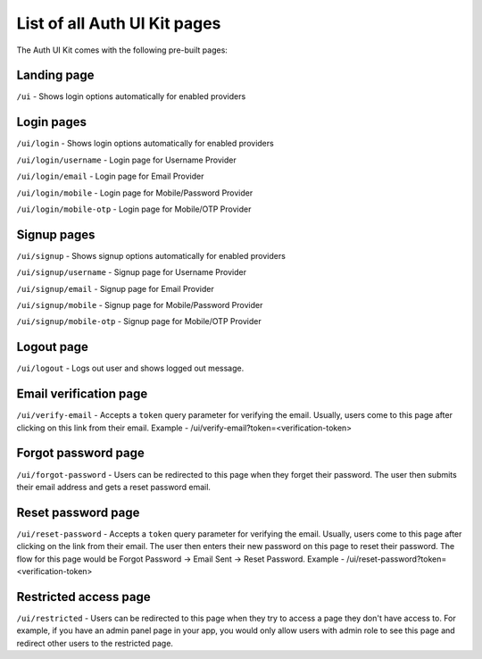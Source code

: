 List of all Auth UI Kit pages
=============================

The Auth UI Kit comes with the following pre-built pages:

Landing page
------------
``/ui`` - Shows login options automatically for enabled providers

Login pages
-----------
``/ui/login`` - Shows login options automatically for enabled providers

``/ui/login/username`` - Login page for Username Provider

``/ui/login/email`` - Login page for Email Provider

``/ui/login/mobile`` - Login page for Mobile/Password Provider

``/ui/login/mobile-otp`` - Login page for Mobile/OTP Provider

Signup pages
------------
``/ui/signup`` - Shows signup options automatically for enabled providers

``/ui/signup/username`` - Signup page for Username Provider

``/ui/signup/email`` - Signup page for Email Provider

``/ui/signup/mobile`` - Signup page for Mobile/Password Provider

``/ui/signup/mobile-otp`` - Signup page for Mobile/OTP Provider

Logout page
-----------
``/ui/logout`` - Logs out user and shows logged out message.

Email verification page
-----------------------
``/ui/verify-email`` - Accepts a ``token`` query parameter for verifying the email. Usually, users come to this page after clicking on this link from their email.
Example - /ui/verify-email?token=<verification-token>

Forgot password page
--------------------
``/ui/forgot-password`` - Users can be redirected to this page when they forget their password. The user then submits their email address and gets a reset password email.

Reset password page
-------------------
``/ui/reset-password`` - Accepts a ``token`` query parameter for verifying the email. Usually, users come to this page after clicking on the link from their email. The user then enters their new password on this page to reset their password. The flow for this page would be Forgot Password -> Email Sent -> Reset Password.
Example - /ui/reset-password?token=<verification-token>

Restricted access page
----------------------
``/ui/restricted`` - Users can be redirected to this page when they try to access a page they don't have access to. For example, if you have an admin panel page in your app, you would only allow users with admin role to see this page and redirect other users to the restricted page.
